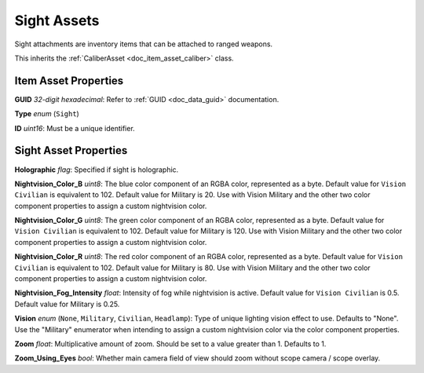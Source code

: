 .. _doc_item_asset_sight:

Sight Assets
============

Sight attachments are inventory items that can be attached to ranged weapons.

This inherits the :ref:`CaliberAsset <doc_item_asset_caliber>` class.

Item Asset Properties
---------------------

**GUID** *32-digit hexadecimal*: Refer to :ref:`GUID <doc_data_guid>` documentation.

**Type** *enum* (``Sight``)

**ID** *uint16*: Must be a unique identifier.

Sight Asset Properties
----------------------

**Holographic** *flag*: Specified if sight is holographic.

**Nightvision_Color_B** *uint8*: The blue color component of an RGBA color, represented as a byte. Default value for ``Vision Civilian`` is equivalent to 102. Default value for Military is 20. Use with Vision Military and the other two color component properties to assign a custom nightvision color.

**Nightvision_Color_G** *uint8*: The green color component of an RGBA color, represented as a byte. Default value for ``Vision Civilian`` is equivalent to 102. Default value for Military is 120. Use with Vision Military and the other two color component properties to assign a custom nightvision color.

**Nightvision_Color_R** *uint8*: The red color component of an RGBA color, represented as a byte. Default value for ``Vision Civilian`` is equivalent to 102. Default value for Military is 80. Use with Vision Military and the other two color component properties to assign a custom nightvision color.

**Nightvision_Fog_Intensity** *float*: Intensity of fog while nightvision is active. Default value for ``Vision Civilian`` is 0.5. Default value for Military is 0.25.

**Vision** *enum* (``None``, ``Military``, ``Civilian``, ``Headlamp``): Type of unique lighting vision effect to use. Defaults to "None". Use the "Military" enumerator when intending to assign a custom nightvision color via the color component properties.

**Zoom** *float*: Multiplicative amount of zoom. Should be set to a value greater than 1. Defaults to 1.

**Zoom\_Using\_Eyes** *bool*: Whether main camera field of view should zoom without scope camera / scope overlay.
